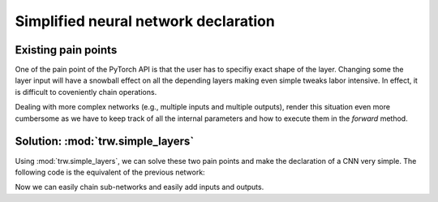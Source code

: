 Simplified neural network declaration
*************************************

Existing pain points
====================

One of the pain point of the PyTorch API is that the user has to
specifiy exact shape of the layer. Changing some the layer input
will have a snowball effect on all the depending layers making even
simple tweaks labor intensive. In effect, it is difficult to coveniently 
chain operations.

.. testcode::

		class CNN(nn.Module):
		def __init__(self):
			super(CNN, self).__init__()
			
			# Pain point 1: we have to `declare` the layers
			# in a first stage. Then in `forward`, we need
			# to specify how to perform the calculation. This
			# is unnecessary and it complicates the code
			self.conv1 = nn.Sequential(
				nn.Conv2d(
					in_channels=1,              # pain point 2: we have
					out_channels=16,            # to keep track of the input
					kernel_size=5,              # and output for each layer manually.
					stride=1,                   # This is really cumbersome!
					padding=2,                   
				),                               
				nn.ReLU(),                       
				nn.MaxPool2d(kernel_size=2),     
			)
			self.conv2 = nn.Sequential(          
				nn.Conv2d(16, 32, 5, 1, 2),      
				nn.ReLU(),                       
				nn.MaxPool2d(2),                
			)
			self.out = nn.Linear(32 * 7 * 7, 10)

		def forward(self, x):
			x = self.conv1(x)                   # here we have to reuse the sub-networks
			x = self.conv2(x)                   # we declared earlier, making the code 
			x = x.view(x.size(0), -1)           # more verbose than necessary
			output = self.out(x)
			return output, x

Dealing with more complex networks (e.g., multiple inputs and multiple outputs),
render this situation even more cumbersome as we have to keep track of all the internal
parameters and how to execute them in the `forward` method.

Solution: :mod:`trw.simple_layers`
==================================

Using :mod:`trw.simple_layers`, we can solve these two pain points
and make the declaration of a CNN very simple. 
The following code is the equivalent of the previous network:

.. testcode::

	def create_net_and_execute(options, batch):
		# Declare the network: here we can easily chain the
		# operations as we avoid the snowball effect (i.e., the
		# the layer is not dependent on the previous layer parameters)
		i = trw.simple_layers.Input([None, 1, 28, 28], 'images')
		n = trw.simple_layers.Conv2d(i, out_channels=16, kernel_size=5)
		n = trw.simple_layers.ReLU(n)
		n = trw.simple_layers.MaxPool2d(n, 2)
		n = trw.simple_layers.Conv2d(i, out_channels=32, kernel_size=5)
		n = trw.simple_layers.ReLU(n)
		n = trw.simple_layers.MaxPool2d(n, 2)
		n = trw.simple_layers.ReLU(n)
		n = trw.simple_layers.Flatten(n)
		n = trw.simple_layers.Linear(n, 10)
		
		# Here we specify this node is a classification node and requires
		# `targets` feature in the batch.
		n = trw.simple_layers.OutputClassification(n, output_name='softmax', classes_name='targets')
		
		# Optimmize the network so that the outputs can be
		# efficiently calculated
		compiled_nn = trw.simple_layers.compile_nn(output_nodes=[n])
		
		# Finally, calculate the outputs with some data
		outputs = compiled_nn(batch)
		
Now we can easily chain sub-networks and easily add inputs and outputs.